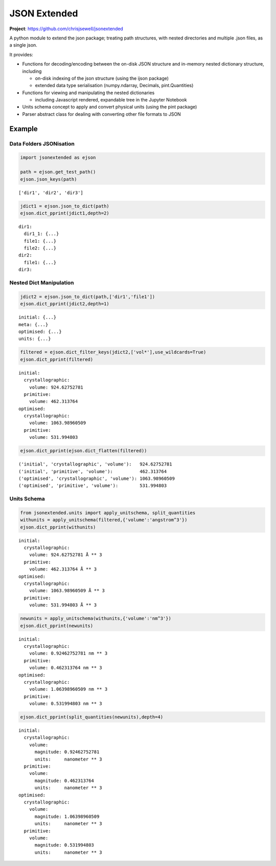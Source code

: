 
JSON Extended
=============

**Project**: https://github.com/chrisjsewell/jsonextended

.. image:: https://travis-ci.org/chrisjsewell/jsonextended.svg?branch=master
    :target: https://travis-ci.org/chrisjsewell/jsonextended


A python module to extend the json package; treating path structures,
with nested directories and multiple .json files, as a single json.

It provides:

-  Functions for decoding/encoding between the on-disk JSON structure
   and in-memory nested dictionary structure, including

   -  on-disk indexing of the json structure (using the ijson package)
   -  extended data type serialisation (numpy.ndarray, Decimals,
      pint.Quantities)

-  Functions for viewing and manipulating the nested dictionaries

   -  including Javascript rendered, expandable tree in the Jupyter
      Notebook

-  Units schema concept to apply and convert physical units (using the
   pint package)

-  Parser abstract class for dealing with converting other file formats
   to JSON

Example
-------

Data Folders JSONisation
~~~~~~~~~~~~~~~~~~~~~~~~

.. code:: ipython2

    import jsonextended as ejson
    
    path = ejson.get_test_path()
    ejson.json_keys(path)




.. parsed-literal::

    ['dir1', 'dir2', 'dir3']



.. code:: ipython2

    jdict1 = ejson.json_to_dict(path)
    ejson.dict_pprint(jdict1,depth=2)


.. parsed-literal::

    dir1: 
      dir1_1: {...}
      file1: {...}
      file2: {...}
    dir2: 
      file1: {...}
    dir3: 


Nested Dict Manipulation
~~~~~~~~~~~~~~~~~~~~~~~~

.. code:: ipython2

    jdict2 = ejson.json_to_dict(path,['dir1','file1'])
    ejson.dict_pprint(jdict2,depth=1)


.. parsed-literal::

    initial: {...}
    meta: {...}
    optimised: {...}
    units: {...}


.. code:: ipython2

    filtered = ejson.dict_filter_keys(jdict2,['vol*'],use_wildcards=True)
    ejson.dict_pprint(filtered)


.. parsed-literal::

    initial: 
      crystallographic: 
        volume: 924.62752781
      primitive: 
        volume: 462.313764
    optimised: 
      crystallographic: 
        volume: 1063.98960509
      primitive: 
        volume: 531.994803


.. code:: ipython2

    ejson.dict_pprint(ejson.dict_flatten(filtered))


.. parsed-literal::

    ('initial', 'crystallographic', 'volume'):   924.62752781
    ('initial', 'primitive', 'volume'):          462.313764
    ('optimised', 'crystallographic', 'volume'): 1063.98960509
    ('optimised', 'primitive', 'volume'):        531.994803


Units Schema
~~~~~~~~~~~~

.. code:: ipython2

    from jsonextended.units import apply_unitschema, split_quantities
    withunits = apply_unitschema(filtered,{'volume':'angstrom^3'})
    ejson.dict_pprint(withunits)


.. parsed-literal::

    initial: 
      crystallographic: 
        volume: 924.62752781 Å ** 3
      primitive: 
        volume: 462.313764 Å ** 3
    optimised: 
      crystallographic: 
        volume: 1063.98960509 Å ** 3
      primitive: 
        volume: 531.994803 Å ** 3


.. code:: ipython2

    newunits = apply_unitschema(withunits,{'volume':'nm^3'})
    ejson.dict_pprint(newunits)


.. parsed-literal::

    initial: 
      crystallographic: 
        volume: 0.92462752781 nm ** 3
      primitive: 
        volume: 0.462313764 nm ** 3
    optimised: 
      crystallographic: 
        volume: 1.06398960509 nm ** 3
      primitive: 
        volume: 0.531994803 nm ** 3


.. code:: ipython2

    ejson.dict_pprint(split_quantities(newunits),depth=4)


.. parsed-literal::

    initial: 
      crystallographic: 
        volume: 
          magnitude: 0.92462752781
          units:     nanometer ** 3
      primitive: 
        volume: 
          magnitude: 0.462313764
          units:     nanometer ** 3
    optimised: 
      crystallographic: 
        volume: 
          magnitude: 1.06398960509
          units:     nanometer ** 3
      primitive: 
        volume: 
          magnitude: 0.531994803
          units:     nanometer ** 3

